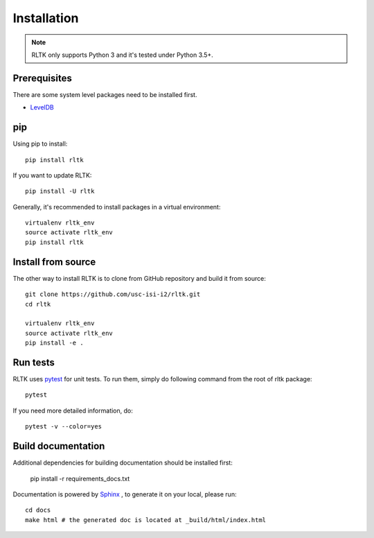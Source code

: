 Installation
============

.. note::

    RLTK only supports Python 3 and it's tested under Python 3.5+.

Prerequisites
-------------

There are some system level packages need to be installed first.

* `LevelDB <https://github.com/google/leveldb>`_

pip
----

Using pip to install::

    pip install rltk

If you want to update RLTK::

    pip install -U rltk

Generally, it's recommended to install packages in a virtual environment::

    virtualenv rltk_env
    source activate rltk_env
    pip install rltk


Install from source
-------------------

The other way to install RLTK is to clone from GitHub repository and build it from source::

    git clone https://github.com/usc-isi-i2/rltk.git
    cd rltk

    virtualenv rltk_env
    source activate rltk_env
    pip install -e .

Run tests
---------

RLTK uses `pytest <https://pytest.org/>`_ for unit tests. To run them, simply do following command from the root of rltk package::

    pytest

If you need more detailed information, do::

    pytest -v --color=yes

Build documentation
-------------------

Additional dependencies for building documentation should be installed first:

    pip install -r requirements_docs.txt

Documentation is powered by `Sphinx <http://www.sphinx-doc.org/en/master/usage/restructuredtext/basics.html>`_ , to generate it on your local, please run::

    cd docs
    make html # the generated doc is located at _build/html/index.html

